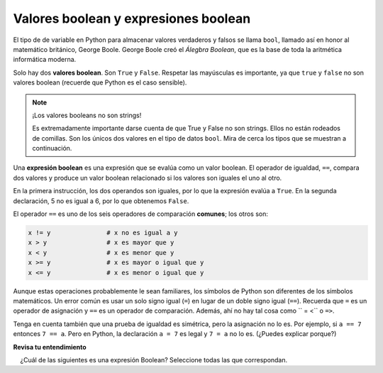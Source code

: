 ..  Copyright (C)  Brad Miller, David Ranum, Jeffrey Elkner, Peter Wentworth, Allen B. Downey, Chris
    Meyers, and Dario Mitchell.  Permission is granted to copy, distribute
    and/or modify this document under the terms of the GNU Free Documentation
    License, Version 1.3 or any later version published by the Free Software
    Foundation; with Invariant Sections being Forward, Prefaces, and
    Contributor List, no Front-Cover Texts, and no Back-Cover Texts.  A copy of
    the license is included in the section entitled "GNU Free Documentation
    License".

.. qnum::
   :prefix: condition-2-
   :start: 1

.. index:: True, False, boolean value
   comparison; numbers
   single:  <; numbers
   single:  <=; numbers
   single:  >; numbers
   single:  >=; numbers
   single:  ==; numbers
   single:  !=; numbers

Valores boolean y expresiones boolean
--------------------------------------------

.. video:: booleanexpressions
   :controls:
   :thumb: ../_static/booleanexpressions.png

   http://media.interactivepython.org/thinkcsVideos/booleanexpressions.mov
   http://media.interactivepython.org/thinkcsVideos/booleanexpressions.webm

El tipo de de variable en Python para almacenar valores verdaderos y falsos se llama ``bool``, llamado así
en honor al matemático británico, George Boole. George Boole creó el *Álegbra
Boolean*, que es la base de toda la aritmética informática moderna.

Solo hay dos **valores boolean**. Son ``True`` y ``False``. Respetar las mayúsculas
es importante, ya que ``true`` y ``false`` no son valores boolean (recuerde que Python es el caso
sensible).

.. activecode:: ac7_2_1

    print(True)
    print(type(True))
    print(type(False))

.. note:: ¡Los valores booleans no son strings!

    Es extremadamente importante darse cuenta de que True y False no son strings. Ellos no están
    rodeados de comillas. Son los únicos dos valores en el tipo de datos ``bool``. Mira de cerca los
    tipos que se muestran a continuación.


.. activecode:: ac7_2_2

    print(type(True))
    print(type("True"))

Una **expresión boolean** es una expresión que se evalúa como un valor boolean.
El operador de igualdad, ``==``, compara dos valores y produce un valor boolean relacionado si
los valores son iguales el uno al otro.

.. activecode:: ac7_2_3

    print(5 == 5)
    print(5 == 6)

En la primera instrucción, los dos operandos son iguales, por lo que la expresión evalúa
a ``True``. En la segunda declaración, 5 no es igual a 6, por lo que obtenemos ``False``.

El operador ``==`` es uno de los seis operadores de comparación **comunes**; los otros son:

.. sourcecode:: python

    x != y               # x no es igual a y
    x > y                # x es mayor que y
    x < y                # x es menor que y
    x >= y               # x es mayor o igual que y
    x <= y               # x es menor o igual que y

Aunque estas operaciones probablemente le sean familiares, los símbolos de Python son
diferentes de los símbolos matemáticos. Un error común es usar un solo
signo igual (``=``) en lugar de un doble signo igual (``==``). Recuerda que ``=``
es un operador de asignación y ``==`` es un operador de comparación. Además, ahí
no hay tal cosa como `` = <`` o ``=>``.

.. Con la reasignación es especialmente importante distinguir entre una
.. declaración de asignación y una expresión booleana que prueba la igualdad.
.. Debido a que Python usa el token igual (``=``) para la asignación,
.. es tentador interpretar una declaración como
.. ``a = b`` como prueba boolean. A diferencia de las matemáticas, no lo es! Recuerda que el token Python
.. para el operador de igualdad es ``==``.

Tenga en cuenta también que una prueba de igualdad es simétrica, pero la asignación no lo es. Por ejemplo,
si ``a == 7`` entonces ``7 == a``. Pero en Python, la declaración ``a = 7``
es legal y ``7 = a`` no lo es. (¿Puedes explicar porque?)


**Revisa tu entendimiento**

.. mchoice:: question7_2_1
   :multiple_answers:
   :answer_a: True
   :answer_b: 3 == 4
   :answer_c: 3 + 4
   :answer_d: 3 + 4 == 7
   :answer_e: &quot;False&quot;
   :correct: a,b,d
   :feedback_a: True y False son literales boolean.
   :feedback_b: La comparación entre dos números a través de == da como resultado True o False (en este caso False), ambos valores Boolean.
   :feedback_c: 3+4 se evalúa a 7, que es un número, no un valor Boolean.
   :feedback_d: 3+4 se evalúa como 7. 7 == 7 luego se evalúa como True, que es un valor Boolean.
   :feedback_e: Con las comillas dobles que lo rodean, False se interpreta como una string, no como un valor Boolean. Si las comillas no se hubieran incluido, False solo seria  un valor Boolean.
   :practice: T

    ¿Cuál de las siguientes es una expresión Boolean? Seleccione todas las que correspondan.
